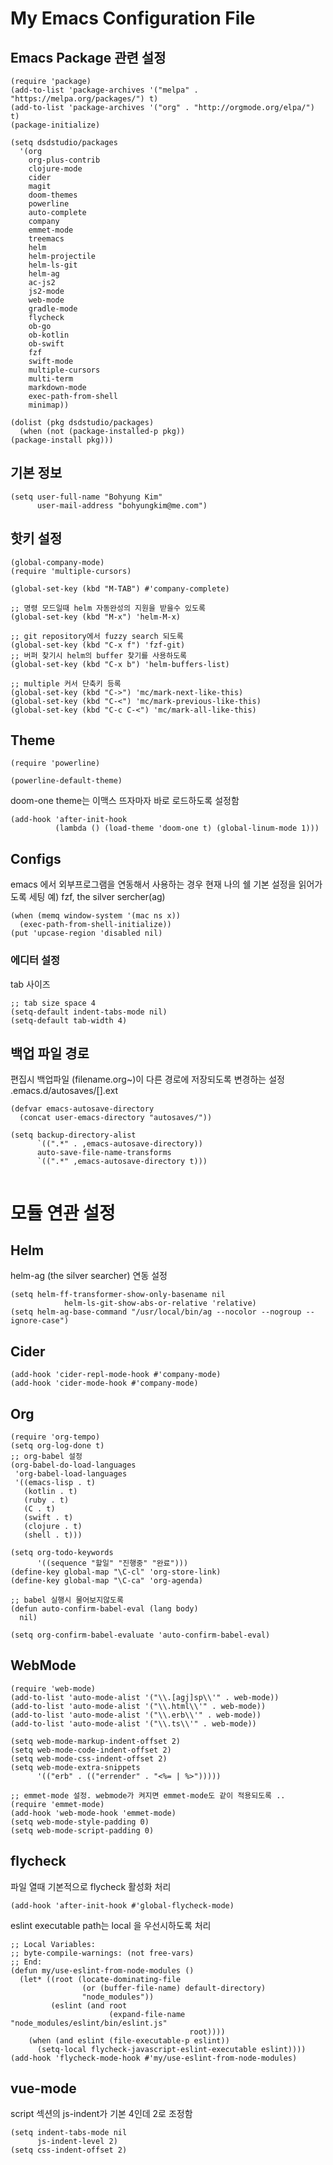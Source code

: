 
* My Emacs Configuration File 
  
** Emacs Package 관련 설정  
   #+BEGIN_SRC elisp
     (require 'package)
     (add-to-list 'package-archives '("melpa" . "https://melpa.org/packages/") t)
     (add-to-list 'package-archives '("org" . "http://orgmode.org/elpa/") t)
     (package-initialize)

     (setq dsdstudio/packages
       '(org
         org-plus-contrib
         clojure-mode
         cider
         magit
         doom-themes
         powerline
         auto-complete
         company
         emmet-mode
         treemacs
         helm
         helm-projectile
         helm-ls-git
         helm-ag
         ac-js2
         js2-mode
         web-mode
         gradle-mode
         flycheck
         ob-go
         ob-kotlin
         ob-swift
         fzf
         swift-mode
         multiple-cursors
         multi-term
         markdown-mode
         exec-path-from-shell
         minimap))

     (dolist (pkg dsdstudio/packages)
       (when (not (package-installed-p pkg))
     (package-install pkg)))
#+END_SRC

   
** 기본 정보

#+BEGIN_SRC elisp
(setq user-full-name "Bohyung Kim"
      user-mail-address "bohyungkim@me.com")
#+END_SRC

** 핫키 설정

#+BEGIN_SRC elisp
(global-company-mode)
(require 'multiple-cursors)

(global-set-key (kbd "M-TAB") #'company-complete)

;; 명령 모드일때 helm 자동완성의 지원을 받을수 있도록
(global-set-key (kbd "M-x") 'helm-M-x)

;; git repository에서 fuzzy search 되도록 
(global-set-key (kbd "C-x f") 'fzf-git)
;; 버퍼 찾기시 helm의 buffer 찾기를 사용하도록
(global-set-key (kbd "C-x b") 'helm-buffers-list)

;; multiple 커서 단축키 등록
(global-set-key (kbd "C->") 'mc/mark-next-like-this)
(global-set-key (kbd "C-<") 'mc/mark-previous-like-this)
(global-set-key (kbd "C-c C-<") 'mc/mark-all-like-this)
#+END_SRC

** Theme

#+BEGIN_SRC elisp
  (require 'powerline)

  (powerline-default-theme)
#+END_SRC

doom-one theme는 이맥스 뜨자마자 바로 로드하도록 설정함
#+BEGIN_SRC elisp
(add-hook 'after-init-hook
          (lambda () (load-theme 'doom-one t) (global-linum-mode 1)))
#+END_SRC

** Configs 

emacs 에서 외부프로그램을 연동해서 사용하는 경우 현재 나의 쉘 기본 설정을 읽어가도록 세팅
예) fzf, the silver sercher(ag)
#+BEGIN_SRC elisp
(when (memq window-system '(mac ns x))
  (exec-path-from-shell-initialize))
(put 'upcase-region 'disabled nil)
#+END_SRC

*** 에디터 설정

tab 사이즈
#+BEGIN_SRC elisp
;; tab size space 4
(setq-default indent-tabs-mode nil)
(setq-default tab-width 4)
#+END_SRC

** 백업 파일 경로

편집시 백업파일 (filename.org~)이 다른 경로에 저장되도록 변경하는 설정
.emacs.d/autosaves/[].ext

#+BEGIN_SRC elisp
(defvar emacs-autosave-directory
  (concat user-emacs-directory "autosaves/"))

(setq backup-directory-alist
      `((".*" . ,emacs-autosave-directory))
      auto-save-file-name-transforms
      `((".*" ,emacs-autosave-directory t)))

#+END_SRC

* 모듈 연관 설정

** Helm

helm-ag (the silver searcher) 연동 설정

#+BEGIN_SRC elisp
(setq helm-ff-transformer-show-only-basename nil
            helm-ls-git-show-abs-or-relative 'relative)
(setq helm-ag-base-command "/usr/local/bin/ag --nocolor --nogroup --ignore-case")
#+END_SRC

** Cider 

#+BEGIN_SRC elisp
(add-hook 'cider-repl-mode-hook #'company-mode)
(add-hook 'cider-mode-hook #'company-mode)
#+END_SRC

** Org 

#+BEGIN_SRC elisp
  (require 'org-tempo)
  (setq org-log-done t)
  ;; org-babel 설정
  (org-babel-do-load-languages
   'org-babel-load-languages
   '((emacs-lisp . t)
     (kotlin . t)
     (ruby . t)
     (C . t)
     (swift . t)
     (clojure . t)
     (shell . t)))

  (setq org-todo-keywords
        '((sequence "할일" "진행중" "완료")))
  (define-key global-map "\C-cl" 'org-store-link)
  (define-key global-map "\C-ca" 'org-agenda)

  ;; babel 실행시 물어보지않도록
  (defun auto-confirm-babel-eval (lang body)
    nil)

  (setq org-confirm-babel-evaluate 'auto-confirm-babel-eval)
#+END_SRC

** WebMode 

#+BEGIN_SRC elisp
(require 'web-mode)
(add-to-list 'auto-mode-alist '("\\.[agj]sp\\'" . web-mode))
(add-to-list 'auto-mode-alist '("\\.html\\'" . web-mode))
(add-to-list 'auto-mode-alist '("\\.erb\\'" . web-mode))
(add-to-list 'auto-mode-alist '("\\.ts\\'" . web-mode))

(setq web-mode-markup-indent-offset 2)
(setq web-mode-code-indent-offset 2)
(setq web-mode-css-indent-offset 2)
(setq web-mode-extra-snippets
      '(("erb" . (("errender" . "<%= | %>")))))

;; emmet-mode 설정. webmode가 켜지면 emmet-mode도 같이 적용되도록 ..
(require 'emmet-mode)
(add-hook 'web-mode-hook 'emmet-mode)
(setq web-mode-style-padding 0)
(setq web-mode-script-padding 0)
#+END_SRC

** flycheck 

파일 열때 기본적으로 flycheck 활성화 처리

#+BEGIN_SRC elisp
  (add-hook 'after-init-hook #'global-flycheck-mode)
#+END_SRC


eslint executable path는 local 을 우선시하도록 처리

#+BEGIN_SRC elisp
  ;; Local Variables:
  ;; byte-compile-warnings: (not free-vars)
  ;; End:
  (defun my/use-eslint-from-node-modules ()
    (let* ((root (locate-dominating-file
                  (or (buffer-file-name) default-directory)
                  "node_modules"))
           (eslint (and root
                        (expand-file-name "node_modules/eslint/bin/eslint.js"
                                          root))))
      (when (and eslint (file-executable-p eslint))
        (setq-local flycheck-javascript-eslint-executable eslint))))
  (add-hook 'flycheck-mode-hook #'my/use-eslint-from-node-modules)
#+END_SRC

** vue-mode 

script 섹션의 js-indent가 기본 4인데 2로 조정함

#+BEGIN_SRC elisp
(setq indent-tabs-mode nil
      js-indent-level 2)
(setq css-indent-offset 2)
#+END_SRC

#+PROPERTY:    header-args:elisp  :tangle ~/.emacs.d/init-main.el
#+PROPERTY:    header-args:emacs-lisp  :tangle ~/.emacs.d/init-main.el
#+PROPERTY:    header-args        :results silent   :eval no-export   :comments org

